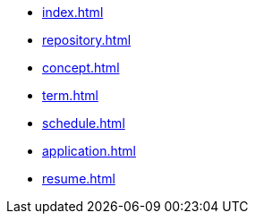 * xref:index.adoc[]
* xref:repository.adoc[]
* xref:concept.adoc[]
* xref:term.adoc[]
* xref:schedule.adoc[]
* xref:application.adoc[]
// * xref:computer.adoc[]
* xref:resume.adoc[]
